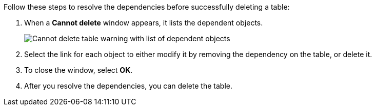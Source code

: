 Follow these steps to resolve the dependencies before successfully deleting a table:

. When a *Cannot delete* window appears, it lists the dependent objects.
+
image::connection-cannot-delete.png[Cannot delete table warning with list of dependent objects]
. Select the link for each object to either modify it by removing the dependency on the table, or delete it.

. To close the window, select *OK*.

. After you resolve the dependencies, you can delete the table.
